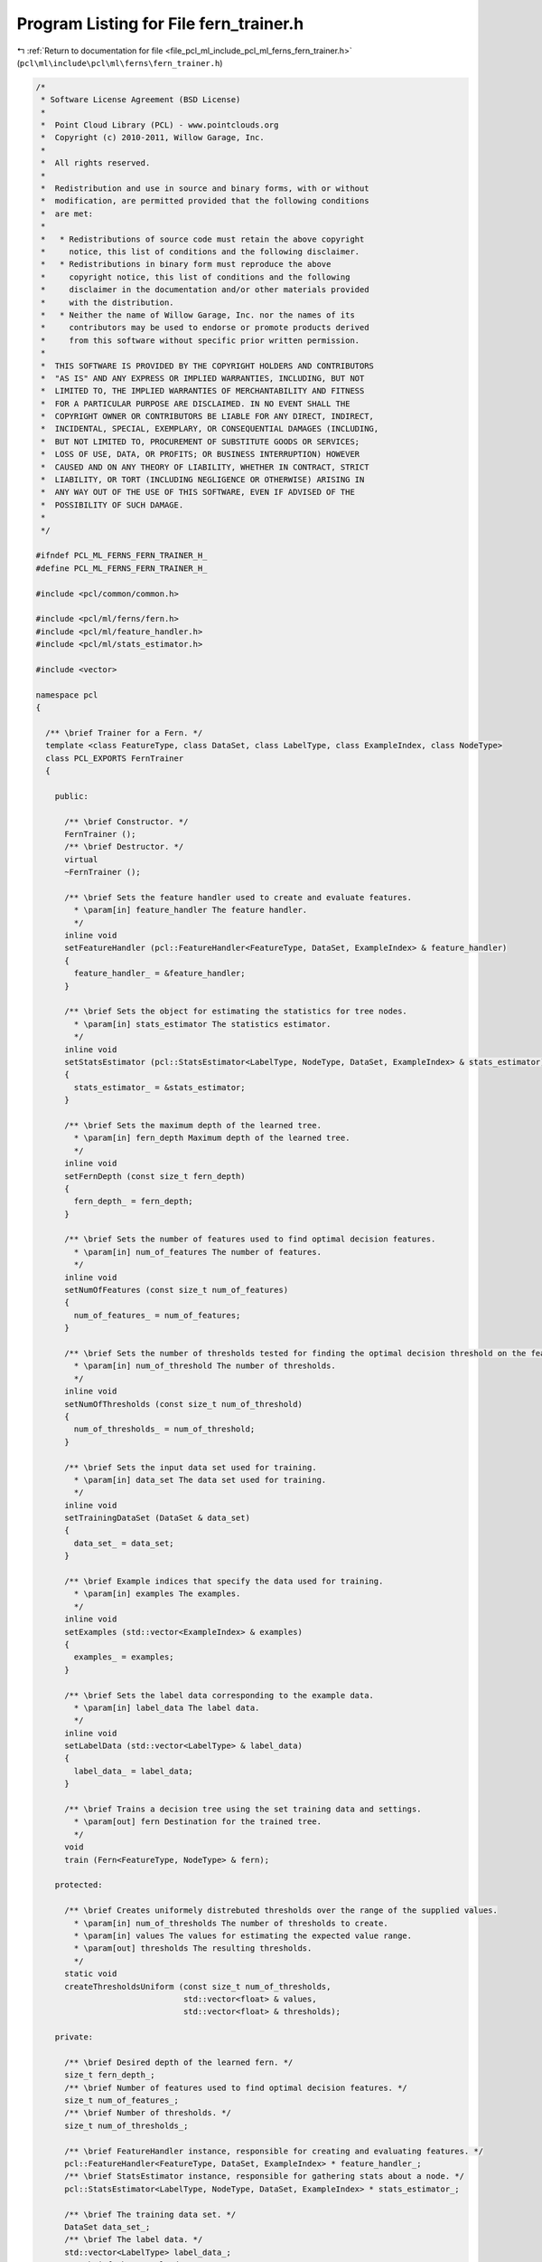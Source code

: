 
.. _program_listing_file_pcl_ml_include_pcl_ml_ferns_fern_trainer.h:

Program Listing for File fern_trainer.h
=======================================

|exhale_lsh| :ref:`Return to documentation for file <file_pcl_ml_include_pcl_ml_ferns_fern_trainer.h>` (``pcl\ml\include\pcl\ml\ferns\fern_trainer.h``)

.. |exhale_lsh| unicode:: U+021B0 .. UPWARDS ARROW WITH TIP LEFTWARDS

.. code-block:: cpp

   /*
    * Software License Agreement (BSD License)
    *
    *  Point Cloud Library (PCL) - www.pointclouds.org
    *  Copyright (c) 2010-2011, Willow Garage, Inc.
    *
    *  All rights reserved.
    *
    *  Redistribution and use in source and binary forms, with or without
    *  modification, are permitted provided that the following conditions
    *  are met:
    *
    *   * Redistributions of source code must retain the above copyright
    *     notice, this list of conditions and the following disclaimer.
    *   * Redistributions in binary form must reproduce the above
    *     copyright notice, this list of conditions and the following
    *     disclaimer in the documentation and/or other materials provided
    *     with the distribution.
    *   * Neither the name of Willow Garage, Inc. nor the names of its
    *     contributors may be used to endorse or promote products derived
    *     from this software without specific prior written permission.
    *
    *  THIS SOFTWARE IS PROVIDED BY THE COPYRIGHT HOLDERS AND CONTRIBUTORS
    *  "AS IS" AND ANY EXPRESS OR IMPLIED WARRANTIES, INCLUDING, BUT NOT
    *  LIMITED TO, THE IMPLIED WARRANTIES OF MERCHANTABILITY AND FITNESS
    *  FOR A PARTICULAR PURPOSE ARE DISCLAIMED. IN NO EVENT SHALL THE
    *  COPYRIGHT OWNER OR CONTRIBUTORS BE LIABLE FOR ANY DIRECT, INDIRECT,
    *  INCIDENTAL, SPECIAL, EXEMPLARY, OR CONSEQUENTIAL DAMAGES (INCLUDING,
    *  BUT NOT LIMITED TO, PROCUREMENT OF SUBSTITUTE GOODS OR SERVICES;
    *  LOSS OF USE, DATA, OR PROFITS; OR BUSINESS INTERRUPTION) HOWEVER
    *  CAUSED AND ON ANY THEORY OF LIABILITY, WHETHER IN CONTRACT, STRICT
    *  LIABILITY, OR TORT (INCLUDING NEGLIGENCE OR OTHERWISE) ARISING IN
    *  ANY WAY OUT OF THE USE OF THIS SOFTWARE, EVEN IF ADVISED OF THE
    *  POSSIBILITY OF SUCH DAMAGE.
    *
    */
     
   #ifndef PCL_ML_FERNS_FERN_TRAINER_H_
   #define PCL_ML_FERNS_FERN_TRAINER_H_
   
   #include <pcl/common/common.h>
   
   #include <pcl/ml/ferns/fern.h>
   #include <pcl/ml/feature_handler.h>
   #include <pcl/ml/stats_estimator.h>
   
   #include <vector>
   
   namespace pcl
   {
   
     /** \brief Trainer for a Fern. */
     template <class FeatureType, class DataSet, class LabelType, class ExampleIndex, class NodeType>
     class PCL_EXPORTS FernTrainer
     {
     
       public:
   
         /** \brief Constructor. */
         FernTrainer ();
         /** \brief Destructor. */
         virtual 
         ~FernTrainer ();
   
         /** \brief Sets the feature handler used to create and evaluate features. 
           * \param[in] feature_handler The feature handler.
           */
         inline void
         setFeatureHandler (pcl::FeatureHandler<FeatureType, DataSet, ExampleIndex> & feature_handler)
         {
           feature_handler_ = &feature_handler;
         }
   
         /** \brief Sets the object for estimating the statistics for tree nodes.
           * \param[in] stats_estimator The statistics estimator.
           */
         inline void
         setStatsEstimator (pcl::StatsEstimator<LabelType, NodeType, DataSet, ExampleIndex> & stats_estimator)
         {
           stats_estimator_ = &stats_estimator;
         }
   
         /** \brief Sets the maximum depth of the learned tree.
           * \param[in] fern_depth Maximum depth of the learned tree.
           */
         inline void
         setFernDepth (const size_t fern_depth)
         {
           fern_depth_ = fern_depth;
         }
   
         /** \brief Sets the number of features used to find optimal decision features.
           * \param[in] num_of_features The number of features.
           */
         inline void
         setNumOfFeatures (const size_t num_of_features)
         {
           num_of_features_ = num_of_features;
         }
   
         /** \brief Sets the number of thresholds tested for finding the optimal decision threshold on the feature responses.
           * \param[in] num_of_threshold The number of thresholds.
           */
         inline void
         setNumOfThresholds (const size_t num_of_threshold)
         {
           num_of_thresholds_ = num_of_threshold;
         }
   
         /** \brief Sets the input data set used for training.
           * \param[in] data_set The data set used for training.
           */
         inline void
         setTrainingDataSet (DataSet & data_set)
         {
           data_set_ = data_set;
         }
   
         /** \brief Example indices that specify the data used for training.
           * \param[in] examples The examples.
           */
         inline void
         setExamples (std::vector<ExampleIndex> & examples)
         {
           examples_ = examples;
         }
   
         /** \brief Sets the label data corresponding to the example data.
           * \param[in] label_data The label data.
           */
         inline void
         setLabelData (std::vector<LabelType> & label_data)
         {
           label_data_ = label_data;
         }
   
         /** \brief Trains a decision tree using the set training data and settings.
           * \param[out] fern Destination for the trained tree.
           */
         void
         train (Fern<FeatureType, NodeType> & fern);
   
       protected:
   
         /** \brief Creates uniformely distrebuted thresholds over the range of the supplied values.
           * \param[in] num_of_thresholds The number of thresholds to create.
           * \param[in] values The values for estimating the expected value range.
           * \param[out] thresholds The resulting thresholds.
           */
         static void
         createThresholdsUniform (const size_t num_of_thresholds,
                                  std::vector<float> & values,
                                  std::vector<float> & thresholds);
   
       private:
   
         /** \brief Desired depth of the learned fern. */
         size_t fern_depth_;
         /** \brief Number of features used to find optimal decision features. */
         size_t num_of_features_;
         /** \brief Number of thresholds. */
         size_t num_of_thresholds_;
   
         /** \brief FeatureHandler instance, responsible for creating and evaluating features. */
         pcl::FeatureHandler<FeatureType, DataSet, ExampleIndex> * feature_handler_;
         /** \brief StatsEstimator instance, responsible for gathering stats about a node. */
         pcl::StatsEstimator<LabelType, NodeType, DataSet, ExampleIndex> * stats_estimator_;
   
         /** \brief The training data set. */
         DataSet data_set_;
         /** \brief The label data. */
         std::vector<LabelType> label_data_;
         /** \brief The example data. */
         std::vector<ExampleIndex> examples_;
     
     };
   
   }
   
   #include <pcl/ml/impl/ferns/fern_trainer.hpp>
   
   #endif
